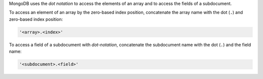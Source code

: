 MongoDB uses the *dot notation* to access the elements of an array and
to access the fields of a subdocument.

To access an element of an array by the zero-based index position,
concatenate the array name with the dot (``.``) and zero-based index
position:

.. code-block:: javascript

   '<array>.<index>'

To access a field of a subdocument with *dot-notation*, concatenate
the subdocument name with the dot (``.``) and the field name:

.. code-block:: javascript

   '<subdocument>.<field>'
